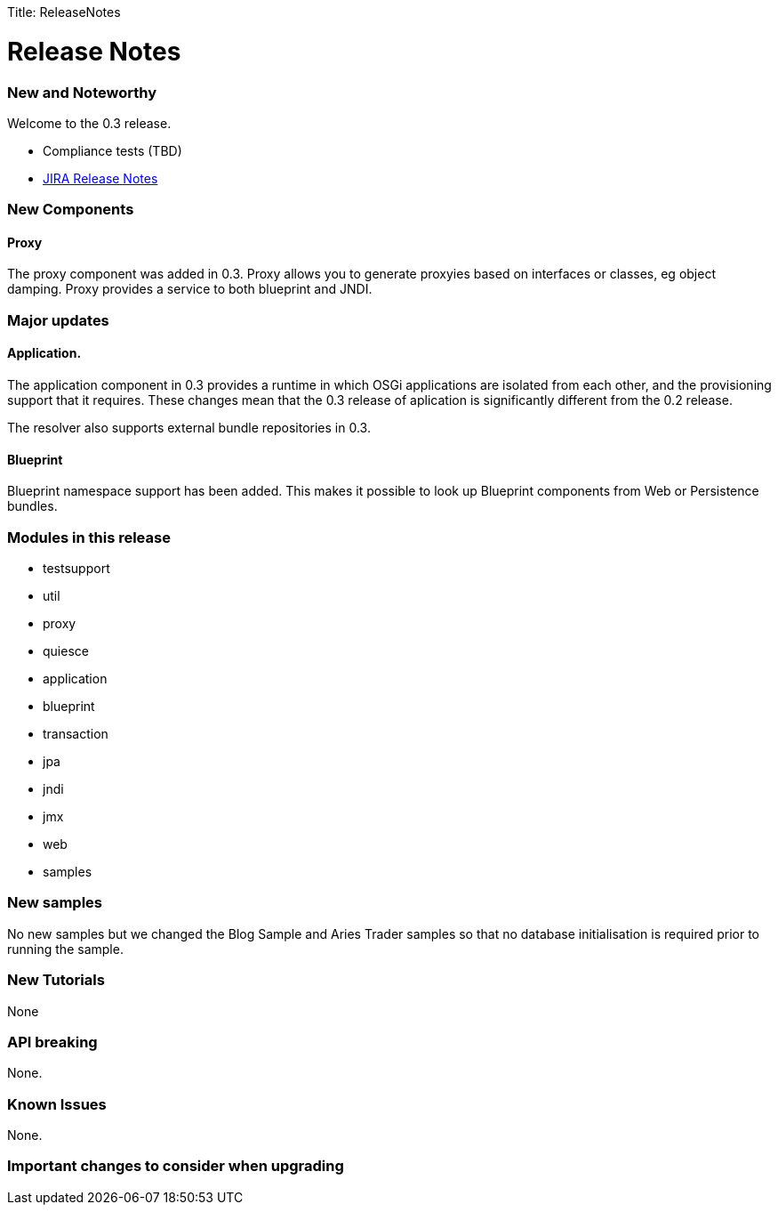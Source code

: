 :doctype: book

Title: ReleaseNotes

+++<a name="ReleaseNotes-ReleaseNotes">++++++</a>+++

= Release Notes

+++<a name="ReleaseNotes-NewandNoteworthy">++++++</a>+++

[discrete]
=== New and Noteworthy

Welcome to the 0.3 release.

* Compliance tests (TBD)
* https://issues.apache.org/jira/secure/ReleaseNote.jspa?projectId=12310981&version=12315310[JIRA Release Notes]

+++<a name="ReleaseNotes-NewComponents">++++++</a>+++

[discrete]
=== New Components

[discrete]
==== Proxy

The proxy component was added in 0.3.
Proxy allows you to generate proxyies based on interfaces or classes, eg object damping.
Proxy provides a service to both blueprint and JNDI.

[discrete]
=== Major updates

#### Application.
The application component in 0.3 provides a runtime in which OSGi applications are isolated from each other, and the provisioning support that it requires.
These changes mean that the 0.3 release of aplication is significantly different  from the 0.2 release.

The resolver also supports external bundle repositories in 0.3.

[discrete]
==== Blueprint

Blueprint namespace support has been added.
This makes it possible to look up Blueprint components from Web or  Persistence bundles.

+++<a name="ReleaseNotes-Modulesinthisrelease">++++++</a>+++

[discrete]
=== Modules in this release

* testsupport
* util
* proxy
* quiesce
* application
* blueprint
* transaction
* jpa
* jndi
* jmx
* web
* samples

+++<a name="ReleaseNotes-Newsamples">++++++</a>+++

[discrete]
=== New samples

No new samples but we changed the Blog Sample and Aries Trader samples so that no database initialisation is required prior to running the sample.

+++<a name="ReleaseNotes-NewTutorials">++++++</a>+++

[discrete]
=== New Tutorials

None

+++<a name="ReleaseNotes-APIbreaking">++++++</a>+++

[discrete]
=== API breaking

None.

+++<a name="ReleaseNotes-KnownIssues">++++++</a>+++

[discrete]
=== Known Issues

None.

+++<a name="ReleaseNotes-Importantchangestoconsiderwhenupgrading">++++++</a>+++

[discrete]
=== Important changes to consider when upgrading
